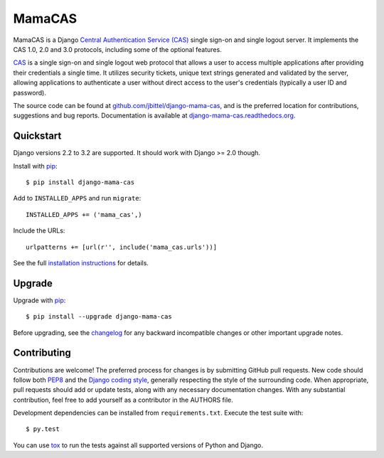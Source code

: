 MamaCAS
=======

.. image:: https://travis-ci.org/jbittel/django-mama-cas.svg?branch=master
    :target: https://travis-ci.org/jbittel/django-mama-cas
.. image:: https://badge.fury.io/py/django-mama-cas.svg
    :target: https://badge.fury.io/py/django-mama-cas

MamaCAS is a Django `Central Authentication Service (CAS)`_ single sign-on
and single logout server. It implements the CAS 1.0, 2.0 and 3.0 protocols,
including some of the optional features.

CAS_ is a single sign-on and single logout web protocol that allows a user
to access multiple applications after providing their credentials a single
time. It utilizes security tickets, unique text strings generated and
validated by the server, allowing applications to authenticate a user without
direct access to the user's credentials (typically a user ID and password).

The source code can be found at `github.com/jbittel/django-mama-cas`_, and is
the preferred location for contributions, suggestions and bug reports.
Documentation is available at `django-mama-cas.readthedocs.org`_.

Quickstart
----------

Django versions 2.2 to 3.2 are supported. It should work with Django >= 2.0 though.

Install with `pip`_::

   $ pip install django-mama-cas

Add to ``INSTALLED_APPS`` and run ``migrate``::

   INSTALLED_APPS += ('mama_cas',)

Include the URLs::

   urlpatterns += [url(r'', include('mama_cas.urls'))]

See the full `installation instructions`_ for details.

Upgrade
-------

Upgrade with `pip`_::

   $ pip install --upgrade django-mama-cas

Before upgrading, see the `changelog`_ for any backward incompatible
changes or other important upgrade notes.

Contributing
------------

Contributions are welcome! The preferred process for changes is by submitting
GitHub pull requests. New code should follow both `PEP8`_ and the `Django
coding style`_, generally respecting the style of the surrounding code. When
appropriate, pull requests should add or update tests, along with any
necessary documentation changes. With any substantial contribution, feel
free to add yourself as a contributor in the AUTHORS file.

Development dependencies can be installed from ``requirements.txt``.
Execute the test suite with::

   $ py.test

You can use `tox`_ to run the tests against all supported versions of
Python and Django.

.. _Central Authentication Service (CAS):
.. _CAS: https://wiki.jasig.org/display/CAS/Home
.. _github.com/jbittel/django-mama-cas: https://github.com/jbittel/django-mama-cas
.. _django-mama-cas.readthedocs.org: http://django-mama-cas.readthedocs.org/
.. _pip: https://pip.pypa.io/
.. _installation instructions: http://django-mama-cas.readthedocs.org/en/latest/installation.html
.. _changelog: http://django-mama-cas.readthedocs.org/en/latest/changelog.html
.. _PEP8: http://www.python.org/dev/peps/pep-0008
.. _Django coding style: https://docs.djangoproject.com/en/dev/internals/contributing/writing-code/coding-style
.. _tox: http://tox.testrun.org/

